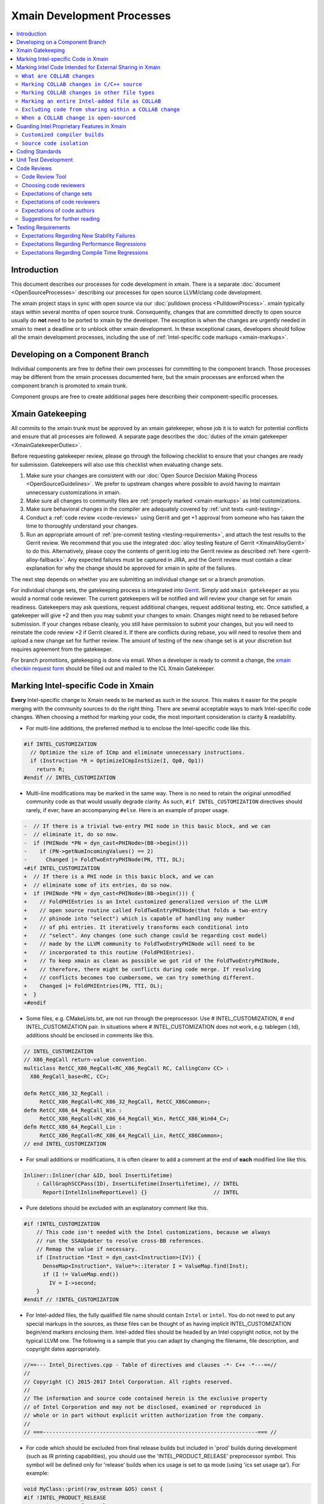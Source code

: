 ===========================
Xmain Development Processes
===========================

.. contents::
   :local:

Introduction
============

This document describes our processes for code development in xmain. There is a
separate :doc:`document <OpenSourceProcesses>` describing our processes for open
source LLVM/clang code development.

The xmain project stays in sync with open source via our
:doc:`pulldown process <PulldownProcess>`.
xmain typically stays within several months of open source trunk. Consequently,
changes that are committed directly to open source usually do **not** need to
be ported to xmain by the developer. The exception is when the changes are
urgently needed in xmain to meet a deadline or to unblock other xmain
development. In these exceptional cases, developers should follow all the
xmain development processes, including the use of
:ref:`Intel-specific code markups <xmain-markups>`.

Developing on a Component Branch
================================

Individual components are free to define their own processes for committing to
the component branch. Those processes may be different from the xmain processes
documented here, but the xmain processes are enforced when the component branch
is promoted to xmain trunk.

Component groups are free to create additional pages here describing their
component-specific processes.

.. _xmain_gatekeeping:

Xmain Gatekeeping
=================

All commits to the xmain trunk must be approved by an xmain gatekeeper, whose
job it is to watch for potential conflicts and ensure that all processes are
followed. A separate page describes the
:doc:`duties of the xmain gatekeeper <XmainGatekeeperDuties>`.

Before requesting gatekeeper review, please go through the following checklist
to ensure that your changes are ready for submission. Gatekeepers will also use
this checklist when evaluating change sets.

#. Make sure your changes are consistent with our
   :doc:`Open Source Decision Making Process <OpenSourceGuidelines>`. We prefer
   to upstream changes where possible to avoid having to maintain unnecessary
   customizations in xmain.
#. Make sure all changes to community files are
   :ref:`properly marked <xmain-markups>` as Intel customizations.
#. Make sure behavioral changes in the compiler are adequately covered by
   :ref:`unit tests <unit-testing>`.
#. Conduct a :ref:`code review <code-reviews>` using Gerrit and get +1 approval
   from someone who has taken the time to thoroughly understand your changes.
#. Run an appropriate amount of
   :ref:`pre-commit testing <testing-requirements>`, and attach the test
   results to the Gerrit review. We recommend that you use the integrated
   :doc:`alloy testing feature of Gerrit <XmainAlloyGerrit>` to do this.
   Alternatively, please copy the contents of gerrit.log into the Gerrit review
   as described :ref:`here <gerrit-alloy-fallback>`. Any expected failures
   must be captured in JIRA, and the Gerrit review must contain a clear
   explanation for why the change should be approved for xmain in spite of the
   failures.

The next step depends on whether you are submitting an individual change set or
a branch promotion.

For individual change sets, the gatekeeping process is integrated into
`Gerrit <https://git-amr-2.devtools.intel.com/gerrit>`_. Simply add
``xmain gatekeeper`` as you would a normal code reviewer. The current
gatekeepers will be notified and will review your change set for xmain
readiness. Gatekeepers may ask questions, request additional changes, request
additional testing, etc. Once satisfied, a gatekeeper will give +2 and
then you may submit your changes to xmain. Changes might need to be rebased
before submission. If your changes rebase cleanly, you still have permission to
submit your changes, but you will need to reinstate the code review +2 if
Gerrit cleared it. If there are conflicts during rebase, you will need to
resolve them and upload a new change set for further review. The amount of
testing of the new change set is at your discretion but requires agreement
from the gatekeeper.

..
    The following paragraph provides a link that automatically opens up an email
    with the xmain checkin request form. It is not very human-readable, because
    spaces and other special characters are replaced by hex directives, e.g.
    %20. We should change this if there is a more human-readable form that
    achieves the same functionality.

For branch promotions, gatekeeping is done via email. When a developer is ready
to commit a change, the `xmain checkin request form
<mailto:icl.xmain.gatekeeper@intel.com?
subject=xmain%20checkin%20request%20(Edit%20this%20description%20and%20date%20
(01/01/2018)&
body=1.%20Describe%20the%20new%20features%20or%20changes.%20Include%20Jira%23
%20where%20applicable.%0D%0A%0D%0A%0D%0A%0D%0A
2.%20Please%20explain%20why%20this%20change%20set%20should%20not%20be%20
upstreamed%20to%20LLVM%20open%20source.%0D%0A%0D%0A%0D%0A%0D%0A
3.%20Please%20list%20all%20modified,%20added%20or%20deleted%20files%20and%20
directories.%0D%0A%0D%0A%0D%0A%0D%0A
4.%20Was%20every%20change%20in%20this%20change-set%20code%20reviewed%3F%20If%20
this%20is%20anything%20other%20than%20a%20single%20component%20promotion%20
checkin%20request,%20please%20list%20the%20code%20reviewers.%0D%0A%0D%0A%0D%0A
%0D%0A
5.%20Does%20every%20change%20in%20the%20LLVM/Clang%20portions%20of%20the%20
source%20tree%20have%20corresponding%20changes%20that%20provide%20unit%20
testing%20coverage%3F%20Are%20any%20of%20the%20newly%20added%20unit%20tests%20
currently%20failing%3F%0D%0A%0D%0A%0D%0A%0D%0A
6.%20What%20testing%20was%20done%20(list%20the%20exact%20command
%20used%20to%20run%20alloy)%3F%20Please%20explain%20anything%20in%20the%20
fail.log%20or%20problem.log%20files,%20and%20why%20the%20checkin%20should%20
be%20allowed%20with%20these%20failures.%20For%20every%20new%20or%20flaky%20
failure%20in%20fail.log,%20a%20JR%20must%20be%20filed%20if%20one%20does%20not
%20already%20exist,%20and%20the%20JR%20number%20provided.%20Was%20any%20
testing%20done%20in%20addition%20to%20alloy%3F%0D%0A%0D%0A%0D%0A%0D%0A
Please%20attach%20the%20following%20files%20from%20your%20alloy%20run,%20if%20
applicable%3A%20status.log,%20fail.log,%20problem.log,%20and%20
zperf%5Frt%5Frpt.log.%0D%0Axmain%20checkin%20questionnaire%20version%204>`_
should be filled out and mailed to the ICL Xmain Gatekeeper.

.. _xmain-markups:

Marking Intel-specific Code in Xmain
====================================

**Every** Intel-specific change to Xmain needs to be marked as such in the
source. This makes it easier for the people merging with the community sources
to do the right thing. There are several acceptable ways to mark Intel-specific
code changes. When choosing a method for marking your code, the most important
consideration is clarity & readability.

- For multi-line additions, the preferred method is to enclose the
  Intel-specific code like this.

.. code-block:: c++

  #if INTEL_CUSTOMIZATION
    // Optimize the size of ICmp and eliminate unnecessary instructions.
    if (Instruction *R = OptimizeICmpInstSize(I, Op0, Op1))
      return R;
  #endif // INTEL_CUSTOMIZATION

- Multi-line modifications may be marked in the same way. There is no need to
  retain the original unmodified community code as that would usually degrade
  clarity. As such, ``#if INTEL_CUSTOMIZATION`` directives should rarely, if
  ever, have an accompanying ``#else``. Here is an example of proper usage.

.. We cannot format this block as c++ due to the diff markers.
.. code-block:: text

  -  // If there is a trivial two-entry PHI node in this basic block, and we can
  -  // eliminate it, do so now.
  -  if (PHINode *PN = dyn_cast<PHINode>(BB->begin()))
  -    if (PN->getNumIncomingValues() == 2)
  -      Changed |= FoldTwoEntryPHINode(PN, TTI, DL);
  +#if INTEL_CUSTOMIZATION
  +  // If there is a PHI node in this basic block, and we can
  +  // eliminate some of its entries, do so now.
  +  if (PHINode *PN = dyn_cast<PHINode>(BB->begin())) {
  +    // FoldPHIEntries is an Intel customized generalized version of the LLVM
  +    // open source routine called FoldTwoEntryPHINode(that folds a two-entry
  +    // phinode into "select") which is capable of handling any number
  +    // of phi entries. It iteratively transforms each conditional into
  +    // "select". Any changes (one such change could be regarding cost model)
  +    // made by the LLVM community to FoldTwoEntryPHINode will need to be
  +    // incorporated to this routine (FoldPHIEntries).
  +    // To keep xmain as clean as possible we got rid of the FoldTwoEntryPHINode,
  +    // therefore, there might be conflicts during code merge. If resolving
  +    // conflicts becomes too cumbersome, we can try something different.
  +    Changed |= FoldPHIEntries(PN, TTI, DL);
  +  }
  +#endif

- Some files, e.g. CMakeLists.txt, are not run through the preprocessor.
  Use # INTEL_CUSTOMIZATION, # end INTEL_CUSTOMIZATION pair. In situations
  where # INTEL_CUSTOMIZATION does not work, e.g. tablegen (.td), additions
  should be enclosed in comments like this.

.. code-block:: c++

  // INTEL_CUSTOMIZATION
  // X86_RegCall return-value convention.
  multiclass RetCC_X86_RegCall<RC_X86_RegCall RC, CallingConv CC> :
    X86_RegCall_base<RC, CC>;

  defm RetCC_X86_32_RegCall :
       RetCC_X86_RegCall<RC_X86_32_RegCall, RetCC_X86Common>;
  defm RetCC_X86_64_RegCall_Win :
       RetCC_X86_RegCall<RC_X86_64_RegCall_Win, RetCC_X86_Win64_C>;
  defm RetCC_X86_64_RegCall_Lin :
       RetCC_X86_RegCall<RC_X86_64_RegCall_Lin, RetCC_X86Common>;
  // end INTEL_CUSTOMIZATION

- For small additions or modifications, it is often clearer to add a comment at
  the end of **each** modified line like this.

.. code-block:: c++

  Inliner::Inliner(char &ID, bool InsertLifetime)
      : CallGraphSCCPass(ID), InsertLifetime(InsertLifetime), // INTEL
        Report(IntelInlineReportLevel) {}                     // INTEL

- Pure deletions should be excluded with an explanatory comment like this.

.. code-block:: c++

  #if !INTEL_CUSTOMIZATION
      // This code isn't needed with the Intel customizations, because we always
      // run the SSAUpdater to resolve cross-BB references.
      // Remap the value if necessary.
      if (Instruction *Inst = dyn_cast<Instruction>(IV)) {
        DenseMap<Instruction*, Value*>::iterator I = ValueMap.find(Inst);
        if (I != ValueMap.end())
          IV = I->second;
      }
  #endif // !INTEL_CUSTOMIZATION

- For Intel-added files, the fully qualified file name should contain ``Intel``
  or ``intel``. You do not need to put any special markups in the sources,
  as these files can be thought of as having implicit INTEL_CUSTOMIZATION
  begin/end markers enclosing them.
  Intel-added files should be headed by an Intel copyright
  notice, not by the typical LLVM one. The following is a sample that you can
  adapt by changing the filename, file description, and copyright dates
  appropriately.

.. code-block:: c++

  //==--- Intel_Directives.cpp - Table of directives and clauses -*- C++ -*---==//
  //
  // Copyright (C) 2015-2017 Intel Corporation. All rights reserved.
  //
  // The information and source code contained herein is the exclusive property
  // of Intel Corporation and may not be disclosed, examined or reproduced in
  // whole or in part without explicit written authorization from the company.
  //
  // ===--------------------------------------------------------------------=== //

- For code which should be excluded from final release builds but included
  in 'prod' builds during development (such as IR printing capabilities),
  you should use the 'INTEL_PRODUCT_RELEASE' preprocessor symbol.  This
  symbol will be defined only for 'release' builds when ics usage is set to
  qa mode (using 'ics set usage qa').  For example:

.. code-block:: c++

  void MyClass::print(raw_ostream &OS) const {
  #if !INTEL_PRODUCT_RELEASE
    // Print the IR for MyClass to OS.
    OS << MyClass.A << "\n";
  #endif // !INTEL_PRODUCT_RELEASE
  }

..

  This preprocessor symbol should be used the same in either modified LLVM
  files or Intel-specific source files.

Marking Intel Code Intended for External Sharing in Xmain
=========================================================

``What are COLLAB changes``
---------------------------

This section describes the mechanism used to mark Intel code that is
intended for external sharing and collaboration, and likely open-sourced
at some point in the future.
We refer to such Intel changes as `COLLAB changes`, mark them
with INTEL_COLLAB instead of INTEL_CUSTOMIZATION, and apply different
rules from the latter.

Marking COLLAB changes as such facilitates automating the extraction of
patches that include only the COLLAB changes and exclude **all** other
Intel changes not so marked, such as the INTEL_CUSTOMIZATION changes.
Thus, Intel can collaborate with the community by periodically providing
patches with Intel-added features long before the actual open-sourcing
of these features takes place.

``Marking COLLAB changes in C/C++ source``
------------------------------------------

The smallest unit of a COLLAB change is a line. A change is either an
`addition` of line(s), or a `deletion` of line(s).
A `modification` is just addition plus deletion.
The examples below show how to mark additions, deletions, and modifications
in C/C++ source code with the INTEL_COLLAB marker.
The part enclosed between a pair of INTEL_COLLAB begin/end markers is
referred to as a `COLLAB region`.

Assume that this is existing community code:

.. code-block:: c++

  void foo() {
    bar(123);
    bar(789);
  }

- How to mark a COLLAB addition:
  Enclose the line(s) being added between a pair of
  INTEL_COLLAB begin/end markers.
  No code outside of this COLLAB region is changed by this addition.
  Below is an example showing how to add a call to new_call():

.. code-block:: c++

  void foo() {
    bar(123);
  #if INTEL_COLLAB
    new_call();
  #endif // INTEL_COLLAB
    bar(789);
  }

- How to mark a COLLAB deletion:
  Enclose the line(s) being deleted between the #else and the #endif
  of the COLLAB region. No change may be made to the line(s) being deleted.
  No code outside of this COLLAB region is changed by this deletion.
  Document the reason of the deletion, as shown in the example below
  where the call to bar(789) is deleted:

.. code-block:: c++

  void foo() {
    bar(123);
  #if INTEL_COLLAB
    // Removed call to bar(789) because ...
  #else
    bar(789);
  #endif // INTEL_COLLAB
  }

- A modification is an addition combined with a deletion in the same
  COLLAB region. The example below changes bar(123) to bar(123, x)

.. code-block:: c++

  void foo() {
  #if INTEL_COLLAB
    bar(123, x);
  #else
    bar(123);
  #endif // INTEL_COLLAB
    bar(789);
  }


``Marking COLLAB changes in other file types``
----------------------------------------------

The COLLAB changes also occur in files other than C/C++ source files.
Shown below are the markers for other file types currently supported.
For these file types we have not found a need to support deletion,
so the "else" part is not defined and is not supported by the
patch-extracting tool.

- CMakeLists.txt

.. code-block:: cmake

   # INTEL_COLLAB
    ...
   # end INTEL_COLLAB

- CMakeLists.txt (alternate form that is also supported)

.. code-block:: cmake

   if (INTEL_COLLAB)
    ...
   endif (INTEL_COLLAB)

- LLVMBuild.txt

.. code-block:: text

   ; INTEL_COLLAB
    ...
   ; end INTEL_COLLAB

- TableGen (.td) files

.. code-block:: text

   // INTEL_COLLAB
    ...
   // end INTEL_COLLAB


``Marking an entire Intel-added file as COLLAB``
------------------------------------------------

If an Intel-added file is meant for external sharing then
all of its content must be marked as a COLLAB region; i.e.,
its first and last lines must be INTEL_COLLAB begin/end markers.
Note that an Intel-added file either has no INTEL_COLLAB markers,
or has the entire content enclosed between such markers.
This is true even if only part of the Intel-added file
is meant for external sharing; the next sub-section shows how to
exclude code inside a COLLAB region from being shared externally.

LLVM files often use an emacs file-type marker in a comment in their
first line, so when an INTEL_COLLAB marker becomes the first
line in such files, it must coexist with the emacs marker:

- C++ include (.h) files

.. code-block:: c++

   #if INTEL_COLLAB // -*- C++ -*-
    ...
   #endif // INTEL_COLLAB

- LLVMBuild.txt

.. code-block:: text

   ; INTEL_COLLAB   -*- Conf -*-
    ...
   ; end INTEL_COLLAB

- TableGen (.td) files

.. code-block:: text

   // INTEL_COLLAB  -*- tablegen -*-
    ...
   // end INTEL_COLLAB


``Excluding code from sharing within a COLLAB change``
------------------------------------------------------

It is not allowed to nest a an INTEL_COLLAB region inside another
INTEL_COLLAB or INTEL_CUSTOMIZATION region.

However, we allow nesting of INTEL_CUSTOMIZATION inside a COLLAB change
to exclude portions of code from being shared externally. This is useful
to mark portions of proprietary logic within a COLLAB region so that
the proprietary logic is excluded from the COLLAB patch.
In the example below, the calls to Intel_code_to_share() will appear in
the COLLAB patch, but it will not include the call to Intel_prorietary_foo():

.. code-block:: c++

  #if INTEL_COLLAB
  ...
  void Intel_func_to_share() {
    Intel_code_to_share();
    ...
    #if INTEL_CUSTOMIZATION
      Intel_prorietary_foo();
    #endif // INTEL_CUSTOMIZATION
    ...
    Intel_code_to_share();
  }
  ...
  #endif // INTEL_COLLAB

The example below uses an #else in the INTEL_CUSTOMIZATION region to switch
between two versions of a function foo(), one proprietary and one for sharing.
Under xmain, Intel_func_to_share() calls Intel_prorietary_version_of_foo().
But in the COLLAB patch, Intel_func_to_share() calls
Intel_shareable_version_of_foo() instead.

.. code-block:: c++

  #if INTEL_COLLAB
  ...
  void Intel_func_to_share() {
    Intel_code_to_share();
    ...
    #if INTEL_CUSTOMIZATION
      Intel_prorietary_version_of_foo();
    #else
      Intel_shareable_version_of_foo();
    #endif // INTEL_CUSTOMIZATION
    ...
    Intel_code_to_share();
  }
  ...
  #endif // INTEL_COLLAB

The example below is similar, but the parent function is community code.
For xmain, we want the parent function to call
Intel_prorietary_version_of_foo(), but for the COLLAB patch we want it
to call Intel_shareable_version_of_foo():

.. code-block:: c++

  void existing_community_function() {
    some_community_code();
    #if INTEL_COLLAB
      #if INTEL_CUSTOMIZATION
        Intel_prorietary_version_of_foo();
      #else
        Intel_shareable_version_of_foo();
      #endif // INTEL_CUSTOMIZATION
    #endif // INTEL_COLLAB
    some_more_community_code();
  }

``When a COLLAB change is open-sourced``
----------------------------------------

When a COLLAB change is promoted to llvm.org, then it is considered
community code and no longer Intel code, so we must remove its INTEL_COLLAB
markers from xmain.


Guarding Intel Proprietary Features in Xmain
============================================

``Customized compiler builds``
------------------------------

This section describes development practices that allow producing customized
compiler builds from the common source base.  Development of some SW features
and early support of HW features may require build time controls, so that
Intel secret features are not exposed in product compiler builds.

We use CMake list variable 'LLVM_INTEL_FEATURES' to hold a list of features
enabled for a particular compiler build.  Additional features may be enabled
via ICS build command option:

.. code-block:: console

  ics build FEATURES="AVX3_1,AVX3_2" (not supported yet)
  ics build -extraopts="-DLLVM_INTEL_FEATURES=AVX3_1" (allows enabling only one feature)

.. note:: Feature names may only consist of symbols that are valid for C/C++ identifiers.

.. note:: During the initial run of `ics build`, the list of features is fixed
          in CMake configuration, so any changes in the `FEATURES="..."` list
          in the consequent `ics build` commands will not take effect.
          To build a compiler with new list of features, please, build it
          from scratch.

To use a new feature for a compiler build, you have to add the feature name
into `llvm/Intel_OptionalComponents/Intel_SupportedFeatures.txt`, otherwise,
the compiler build will fail instructing you to add the feature name
into the file.

'LLVM_INTEL_FEATURES' may be used for conditional CMake processing.  For example,
we have the following code in `llvm/CMakeLists.txt`:

.. code-block:: cmake

  foreach(f ${LLVM_INTEL_FEATURES})
    string(CONCAT FOPT "-DINTEL_FEATURE_" ${f} "=1")
    SET(CMAKE_CXX_FLAGS "${CMAKE_CXX_FLAGS} ${FOPT}")
  endforeach(f)

This code populates C++ compilation flags with options like '-DINTEL_FEATURE_XXX=1'
based on the list of features provided in 'LLVM_INTEL_FEATURES' list.

.. note:: We do not currently update CMAKE_C_FLAGS, so pure C files are compiled
          without any INTEL_FEATURE\_ macros enabled.

To guard Intel secret features in C/C++ files use feature checks in addition to
'INTEL_CUSTOMIZATION' checks, e.g.:

.. code-block:: c++

  #if INTEL_CUSTOMIZATION
  #if INTEL_FEATURE_AVX3_2
  // AVX3_2 specific code.
  #endif // INTEL_FEATURE_AVX3_2
  #endif // INTEL_CUSTOMIZATION

.. note:: The compiler must build with and without any of INTEL_FEATURE_XXX
          defined.  If an INTEL_FEATURE_XXX is not defined, the compiler
          must be fully functional, except for the disabled feature's support.

To completely exclude a C/C++ file from compilation, when some feature is not
enabled, we can use conditional processing of CMake files.  In the following
example in `llvm/lib/CodeGen/CMakeLists.txt` we conditionally add `Intel_Avx3_2.cpp`
file to compilation only if AVX3_2 feature is enabled:

.. _conditional-comp:

.. code-block:: cmake

  # INTEL_CUSTOMIZATION
  set(INTEL_SOURCE_FILES
    Intel_MachineLoopOptReportEmitter.cpp
    )
  set(INTEL_AVX3_2_SOURCE_FILES
    Intel_Avx3_2.cpp
    )
  set(INTEL_SOURCE_FILES_TO_BUILD)
  if (INTEL_CUSTOMIZATION)
    if(";${LLVM_INTEL_FEATURES};" MATCHES ";AVX3_2;")
      list(APPEND INTEL_SOURCE_FILES ${INTEL_AVX3_2_SOURCE_FILES})
    else()
      list(APPEND LLVM_OPTIONAL_SOURCES ${INTEL_AVX3_2_SOURCE_FILES})
    endif()
    set(INTEL_SOURCE_FILES_TO_BUILD ${INTEL_SOURCE_FILES})
  else()
    list(APPEND LLVM_OPTIONAL_SOURCES ${INTEL_SOURCE_FILES} ${INTEL_AVX3_2_SOURCE_FILES})
  endif(INTEL_CUSTOMIZATION)
  # end INTEL_CUSTOMIZATION

  add_llvm_library(LLVMCodeGen
  # INTEL_CUSTOMIZATION
    ${INTEL_SOURCE_FILES_TO_BUILD}
  # end INTEL_CUSTOMIZATION
    ...
    )

.. note:: LLVM_OPTIONAL_SOURCES variable helps to avoid build errors for files
          that are not used during build but are present in the source tree.

C/C++ preprocessor is not run for files of other types, so we have to use
different techniques to conditionally compile them.

One of the most often changes in `LLVMBuild.txt` files is adding dependencies
to some Intel proprietary LLVM component libraries.  `LLVMBuild.txt` also do not
support inline comments, so we used to put INTEL_CUSTOMIZATION comments on
separate lines - this complicated merges for these files a little bit.

An alternative solution is to add LLVM component libraries dependencies
in CMakeLists.txt.  For example, instead of having the following code
in `llvm/lib/Transforms/Scalar/LLVMBuild.txt`:

.. code-block:: text

  [component_0]
  type = Library
  name = Scalar
  parent = Transforms
  library_name = ScalarOpts
  required_libraries = AggressiveInstCombine Analysis Core InstCombine Support TransformUtils Intel_OptReport
  ; ***INTEL: Intel_OptReport

We may have the following in `llvm/lib/Transforms/Scalar/CMakeLists.txt`:

.. _lib-dependencies:

.. code-block:: cmake

  # INTEL_CUSTOMIZATION
  target_link_libraries(LLVMScalarOpts PRIVATE LLVMIntel_OptReport)
  # end INTEL_CUSTOMIZATION

It is obvious how the LLVM component library dependence may be added
in a CMakeLists.txt based, for example, on LLVM_INTEL_FEATURES.
The only caveat is: if an Intel proprietary LLVM component library is not
used in some compiler build, this build will complain about an unused library
not being marked as `optional`.  In this case, we should mark this library
as `optional` using the following `LLVMBuild.txt` syntax:

.. _optional-lib:

.. code-block:: text

  [component_0]
  type = OptionalLibrary
  name = Intel_Avx3_2ScalarOpt
  ...

.. note:: Otherwise, we do not currently support any sort of preprocessing
          of LLVMBuild.txt files during the compiler build.

Conditional processing of tablegen (.td) files is not currently supported,
but we have agreed on the following direction:

- We will support simple preprocessor syntax, such as:

.. code-block:: c++

  // INTEL_FEATURE_AVX3_2
  // AVX3_2 specific code.
  // end INTEL_FEATURE_AVX3_2

- A special Intel tool will be called from `llvm/cmake/modules/TableGen.cmake`
  (and, maybe, other cmake scripts) to preprocess a .td file into a temporary
  .td file before passing it to the tablegen.

- The preprocessing will only work for .td files participating in tablegen()
  commands in `CMakeLists.txt` files, i.e. preprocessing will not work
  for "included" .td files.

.. note:: TODO: update this text, when the preprocessing tool is ready and
          plugged into the build process.

``Source code isolation``
-------------------------

There may be cases, when some parts of the source code must be isolated
into a separate directory with its own access rights.  For example,
the compiler team is developing a secret feature, which cannot be exposed
in any way to other teams that have access to xmain repository.
The approved solution for this is to put such source code into a subdirectory
of `llvm/Intel_OptionalComponents` and plug in things from this subdirectory
during the compiler build using LLVM_INTEL_FEATURES controls.  Each subdirectory
of `llvm/Intel_OptionalComponents` may be put into a separate repository
providing a way for access control.

If implementation of a feature may done as a LLVM component library, then
this library must be declared as :ref:`optional <optional-lib>` and it may
be optionally :ref:`linked <lib-dependencies>` to some existing LLVM component
library to extend its functionality.

In most cases, we will have to have source code references to the isolated
feature implmenentation, e.g. to C/C++ header files containing common
interfaces.  This may be done by setting include directories for the compiler
build in `llvm/CMakeLists.txt`:

.. code-block:: cmake

  if (";${LLVM_INTEL_FEATURES};" MATCHES ";AVX3_2;")
    set(INTEL_ANY_OPTIONAL_COMPONENTS TRUE)
    set(INTEL_AVX3_2_INCLUDE_DIR ${LLVM_MAIN_SRC_DIR}/Intel_OptionalComponents/AVX3_2/include)
    include_directories(AFTER ${INTEL_AVX3_2_INCLUDE_DIR})
    SET(LLVMOPTIONALCOMPONENTS ${LLVMOPTIONALCOMPONENTS} Intel_Avx3_2ScalarOpt)
  endif()

This code allows using flat C/C++ include paths for header files located
in `llvm/Intel_OptionalComponents/AVX3_2/include`.  Such include directives
obviously need to be guarded with the corresponding INTEL_FEATURE_AVX3_2
macro check.

The same way, C/C++ source files may be conditionally added to the compiler
build using full paths like :ref:`${LLVM_MAIN_SRC_DIR}/Intel_OptionalComponents/\
AVX3_2/lib/Transforms/Intel_Avx3_2.cpp <conditional-comp>`.

Coding Standards
================

Xmain developers are expected to adhere to the same coding standards as open
source developers. Those coding standards are documented
:doc:`here <../CodingStandards>`. The purpose of this policy is provide a
consistent set of coding standards and to make it easier to upstream changes
from xmain when we choose to do so.

We enforce this policy primarily through code reviews. If you notice any
violations, you are encouraged to fix them.

.. _unit-testing:

Unit Test Development
=====================

All functional changes to xmain must be accompanied by unit tests using the
LIT infrastructure. This requirement is no different from what the open source
community expects.

Additionally, new programmer visible features should be accompanied by
end-to-end tests in our ``tc`` test suites. Changes to the test suite are
normally made using the ``TMT`` tool.

All test changes must be code reviewed following the same
:ref:`code review <code-reviews>` processes used for compiler changes. This
includes both LIT changes and ``tc`` test changes.

.. _code-reviews:

Code Reviews
============

Our code review policy requires that every piece of code in xmain is thoroughly
understood and accepted by more than one person. Code reviews ensure
consistently high code quality and maintainability, increase understanding of
the code base among more developers, and provide a mechanism for fostering best
coding practices across our development teams.

Code reviews should be seen as more than just a final check for coding errors.
Code reviews present an opportunity for developers to learn from one another and
help one another improve their code as it is committed. Having a second person
read through your code and attempt to understand it helps identify pieces that
are confusing, inefficient, or incorrect. Code reviews are a critical mechanism
for ensuring that the code we commit to xmain is of the highest quality.

Code Review Tool
----------------

`Gerrit <https://git-amr-2.devtools.intel.com/gerrit>`_ is the official code
review tool for xmain development. All xmain code reviews should be done
through gerrit.

Choosing code reviewers
------------------------

Each change set should be reviewed by at least two developers. The code author
should designate a primary reviewer, who is responsible for thoroughly
understanding the change set and providing design-level feedback and guidance.
In addition, a secondary reviewer should be chosen. The secondary reviewer
is not required to be familiar with the particular code area being modified but
should provide general feedback on the change set, focusing on clarity,
complexity, common coding errors, data structure choice, etc.

Developers are encouraged to seek out "critical" reviewers. Keeping in mind
that improving your code is a primary goal of the review, receiving more
feedback from reviewers should be viewed as a positive outcome.

Developers are also encouraged to consider choosing reviewers who might benefit
from seeing the changes. Remember that code reviews are an opportunity for
reviewers to learn about parts of the code base with which they were not
previously familiar. Selecting a reviewer from another team can extend their
knowledge base while providing a fresh perspective for your changes.

If you are unsure who should review your changes, the advice of the LLVM
community documented `here <../Phabricator.html>`_ works just as well for
xmain. That is,

- Use ``git blame`` and the commit log to find names of people who have recently
  modified the same area of code that you are modifying.
- If you've discussed the change with others, they are good candidates to be
  your reviewers.

.. note:: We do not currently have an xmain equivalent of CODE_OWNERS.txt, but
          we are working on creating one. In case this document is out of date,
          check the root llvm directory for intel_code_owners.map or something
          similar.

Expectations of change sets
---------------------------

- Changes should be small and incremental. Do not wait until a feature is
  complete to begin the code review. Large change sets are more difficult for
  reviewers to thoroughly comprehend and discourage design-level suggestions
  that might have improved the entire implementation if they had been received
  early in the development process. Incremental changes also encourage more
  thorough testing.

- Changes should have a single purpose. Avoid combining small changes into
  patches for unrelated features. Combined changes cause details to be hidden
  in the revision history and complicate the process of isolating the cause
  of failures.

- All new functionality should be tested in some way. Change sets should include
  a regression test that verifies the correctness of the change. A well-written
  test also helps to document the intended effect of the new code.

- All changes should be appropriately documented. The level of documentation
  required depends on the scope of the change. For trivial changes, the commit
  message may be sufficient. More complex changes should be described in code
  comments. High level design for features such as new optimization passes
  should be accompanied by RST files describing the design of the feature.
  The exact level of documentation required is at the discretion of the code
  author and reviewers. In all cases, the commit message should provide a
  good explanation of what you are trying to accomplish in the change set and
  establish any necessary context.

- Change sets should not include large scale re-formatting of existing code.
  While running clang-format on a new file before uploading it for review is a
  good practice, you should not reformat existing files in this way unless their
  formatting was previously compliant. Formatting changes can obfuscate the
  revision history and make it more difficult to identify the source of changes.
  If it is necessary to re-format a file, the formatting changes should be
  submitted as a separate change set marked "NFC" (no functional changes).

- Change sets should not be rebased mid-review if the files being modified are
  also being updated outside the change set. Rebasing files makes it more
  difficult for reviewers to determine what the author of the patch changed
  between updates of the review. It will often be necessary to rebase the code
  before it can be committed, but unless new functionality introduced by other
  commits is integral to the progression of the change under review, rebasing
  should be deferred until the author and reviewers believe the change is ready
  to be committed. If you **must** update your sources, it is helpful to upload
  a version of your changes that **only** reflects the update with no other
  changes.


Expectations of code reviewers
------------------------------
- It is the job of the primary code reviewer to **thoroughly** understand the
  code changes under review. This reviewer must understand both the high level
  design and the low level details. Every change in xmain must be given a
  detailed line-by-line code review. A cursory reading of the code is not an
  adequate code review.

- Secondary reviewers should inspect the code carefully with a focus on
  clarity and correctness.

- Code reviewers and code authors are equally responsible for the quality of
  code that gets committed to xmain.

- Reviews should be timely. At this time, we do not have a specific rule for
  how long a review should take. But remember that the code review is usually
  on the critical path for getting code committed. So make code reviews a
  priority! The appropriate time for a review depends on the scope of the
  changes. Reviewers should attempt to respond within a day for very small
  change sets (less than 50 lines of code). If a reviewer cannot begin a review
  in a timely manner, the author of the changes should be notified. For very
  large change sets the code author and the primary reviewer should have a
  discussion to form a review plan.

- Reviewers should offer positive and constructive feedback. As a reviewer
  you are collaborating with the author to ensure high quality code. Give the
  sort of feedback you would like to receive.

- Reviewers should have confidence in the code author. Start from a position
  of trusting that the author had a reason for the way the code was implemented.
  If something doesn't make sense to you, ask for an explanation.

- Reviewers are encouraged to ask questions. It is not necessary to have
  spotted a specific problem in order to provide valuable feedback. If something
  is unclear to you, it may be unclear to others. It is best to have that
  addressed during the review. It is also possible that your uncertainty is
  caused by some condition that the code's author had not considered. At the
  very least, asking questions will increase your understanding of the code.

- Reviewers should be as specific as possible with their comments and
  suggestions. Rather than just saying "this seems wrong" offer specific
  suggestions for how it can be improved.

- Reviewers should consider idioms and data structures, not just correctness.
  There are many ways to correctly implement the same algorithm. By suggesting
  better implementations during reviews we can all pass along our best
  practices to one another. The author of the code may not be aware of a data
  structure that can simplify the implementation.

- For important issues that you find, e.g. correctness or efficiency problems,
  insist that the author either fix the problem or convince you that there is
  no problem. Escalate if necessary!

- Defer to the code author on issues that are purely matters of personal
  preference. By all means make suggestions, but give the author the final say.


Expectations of code authors
----------------------------

- First and foremost, be appreciative of the time people take to review your
  code. We are all busy people.

- Proofread and test your code before requesting a code review. It is
  frustrating for code reviewers to have to correct your typos, formatting
  errors, etc.

- Respond to code review comments in a timely manner so that reviewers don't
  lose their train of thought.

- Respond to all questions asked by the reviewers. In most cases it is
  preferable to have these answers included in the review itself so that it
  can serve as a reference to anyone who might consult the review at a later
  date. If the reviewer's question causes you to rethink your implementation
  and re-write the code being asked about, still offer an answer so that the
  reviewers have some insight into your thought process.

- Address all comments and suggestions from the reviewer. In some cases it may
  be sufficient to just implement the suggested change, but if there is any
  ambiguity please respond saying how you think your changes address the
  feedback. You are not required to implement all of the reviewers' suggestions,
  but in cases where you do not agree with the suggestion you should at least
  provide an explanation of why you do not agree. Ideally the code author and
  reviewers will reach a consensus.

- Be receptive to feedback from the reviewers. Remember that the code review is
  a collaborative activity where the author and the reviewers are working
  together to improve the code. This should never feel like an adversarial
  relationship.

- Explain why you have done things as you did but avoid being defensive.
  Trust that the reviewers are trying to be helpful and are not attacking your
  code or questioning your abilities. There will be times when the reviewers
  simply do not understand what you have done. Be patient with your explanations.

- Document your response. In many cases it will be useful for code authors and
  reviewers to talk offline to discuss a change set. This is a good practice,
  but try to capture all important points that were discussed and mention them
  either in code comments or review comments for the benefit of anyone else who
  might have the same questions later.

Suggestions for further reading
-------------------------------

| `How to Do Code Reviews Like a Human (Part One) <https://mtlynch.io/human-code-reviews-1>`_
| `How to Do Code Reviews Like a Human (Part Two) <https://mtlynch.io/human-code-reviews-2>`_
| `Unlearning toxic behaviors in a code review culture <https://medium.freecodecamp.org/unlearning-toxic-behaviors-in-a-code-review-culture-b7c295452a3c>`_

.. _testing-requirements:

Testing Requirements
====================

Commits to xmain are expected to meet a minimum level of stability and
performance. Prior to requesting commit permission, developers should run
xmain_checkin for stability testing and zperf_checkin_xmain for performance
testing. The following alloy command is suitable.

::

    alloy run -file xmain_checkin -file zperf_checkin_xmain -ref_comp ws -notify

Of course, good judgment should always prevail. The gatekeeper may choose to
permit less testing for low risk change sets and may choose to require extra
testing for high risk change sets. In particular, for change sets that only
modify LIT tests, running only the alloy LIT tasks is both sufficient and more
efficient, i.e.

::

    alloy run -file xmain_lit -notify

Developers can also take advantage of integrated
:doc:`AlloyGerrit <XmainAlloyGerrit>` testing infrastructure.

Expectations Regarding New Stability Failures
---------------------------------------------

All new stability failures must be analyzed and understood. The xmain gatekeeper
will never approve a checkin request with an unanalyzed stability failure,
because without understanding the failure, it is impossible to assess its
impact.

If the developer and gatekeeper agree that a new failure has low impact, the
gatekeeper may approve the checkin in spite of the failure, provided that the
developer first submit a CQ. This commonly occurs when the failure is caused
by an error in the failing test itself.

For new LIT failures, in addition to submitting a CQ, you must mark the test as
an expected failure by adding a line like this.

::

  ; INTEL - This test is marked XFAIL due to cq415116,cq415117. Once those
  ; problems are fixed, we can restore this test to the community version.
  ; XFAIL: *
  ; END INTEL


Expectations Regarding Performance Regressions
----------------------------------------------

All performance regressions need to be justified before the gatekeeper will
approve a checkin request. Unanalyzed regressions are often allowed if they
are small and are accompanied by offsetting improvements in other tests.
Large regressions always need to be analyzed and understood. The gatekeeper
will usually not approve checkin requests involving large performance
regressions, but there may be exceptions in some cases.

The developer must submit a JIRA report for any performance regression that
requires follow-up work before the gatekeeper will approve the checkin request.

Expectations Regarding Compile Time Regressions
-----------------------------------------------

All compile time regressions need to be approved by the architecture team
prior to checkin. In general, compile time regressions will require
improvements in generated code performance to justify the cost.
